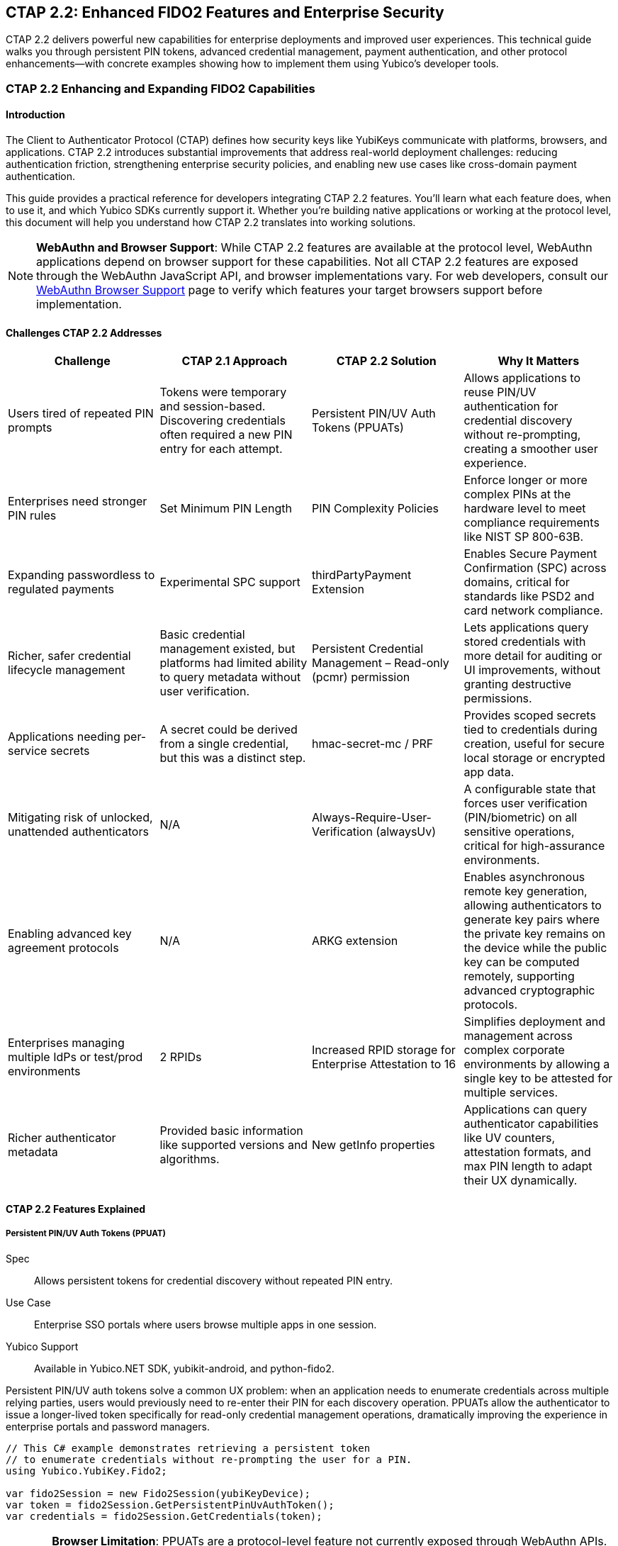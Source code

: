 == CTAP 2.2: Enhanced FIDO2 Features and Enterprise Security
:description: Comprehensive guide to CTAP 2.2 features including Persistent PIN/UV Auth Tokens, PIN complexity policies, and enterprise attestation. Learn implementation with Yubico SDKs.
:keywords: CTAP 2.2, FIDO2, persistent PIN tokens, PIN complexity, enterprise attestation, thirdPartyPayment, credential management, alwaysUv, YubiKey SDK
:author: Yubico Developer Relations
:page-layout: technical-guide
:page-category: Authentication Protocols
:page-tags: CTAP 2.2, FIDO2, Enterprise Security, PIN Policies, Payment Authentication
:toc: left
:toclevels: 4
:sectanchors:
:source-highlighter: highlight.js
:page-last-updated: 2025-01-15

[.lead]
CTAP 2.2 delivers powerful new capabilities for enterprise deployments and improved user experiences. This technical guide walks you through persistent PIN tokens, advanced credential management, payment authentication, and other protocol enhancements—with concrete examples showing how to implement them using Yubico's developer tools.

=== CTAP 2.2 Enhancing and Expanding FIDO2 Capabilities

==== Introduction

The Client to Authenticator Protocol (CTAP) defines how security keys like YubiKeys communicate with platforms, browsers, and applications. CTAP 2.2 introduces substantial improvements that address real-world deployment challenges: reducing authentication friction, strengthening enterprise security policies, and enabling new use cases like cross-domain payment authentication.

This guide provides a practical reference for developers integrating CTAP 2.2 features. You'll learn what each feature does, when to use it, and which Yubico SDKs currently support it. Whether you're building native applications or working at the protocol level, this document will help you understand how CTAP 2.2 translates into working solutions.

[NOTE]
====
**WebAuthn and Browser Support**: While CTAP 2.2 features are available at the protocol level, WebAuthn applications depend on browser support for these capabilities. Not all CTAP 2.2 features are exposed through the WebAuthn JavaScript API, and browser implementations vary. For web developers, consult our link:https://developers.yubico.com/WebAuthn/WebAuthn_Browser_Support/[WebAuthn Browser Support] page to verify which features your target browsers support before implementation.
====

==== Challenges CTAP 2.2 Addresses

[cols="1,1,1,1", options="header"]
|===
| Challenge | CTAP 2.1 Approach | CTAP 2.2 Solution | Why It Matters
| Users tired of repeated PIN prompts | Tokens were temporary and session-based. Discovering credentials often required a new PIN entry for each attempt. | Persistent PIN/UV Auth Tokens (PPUATs) | Allows applications to reuse PIN/UV authentication for credential discovery without re-prompting, creating a smoother user experience.
| Enterprises need stronger PIN rules | Set Minimum PIN Length | PIN Complexity Policies | Enforce longer or more complex PINs at the hardware level to meet compliance requirements like NIST SP 800-63B.
| Expanding passwordless to regulated payments | Experimental SPC support | thirdPartyPayment Extension | Enables Secure Payment Confirmation (SPC) across domains, critical for standards like PSD2 and card network compliance.
| Richer, safer credential lifecycle management | Basic credential management existed, but platforms had limited ability to query metadata without user verification. | Persistent Credential Management – Read-only (pcmr) permission | Lets applications query stored credentials with more detail for auditing or UI improvements, without granting destructive permissions.
| Applications needing per-service secrets | A secret could be derived from a single credential, but this was a distinct step. | hmac-secret-mc / PRF | Provides scoped secrets tied to credentials during creation, useful for secure local storage or encrypted app data.
| Mitigating risk of unlocked, unattended authenticators | N/A | Always-Require-User-Verification (alwaysUv) | A configurable state that forces user verification (PIN/biometric) on all sensitive operations, critical for high-assurance environments.
| Enabling advanced key agreement protocols | N/A | ARKG extension | Enables asynchronous remote key generation, allowing authenticators to generate key pairs where the private key remains on the device while the public key can be computed remotely, supporting advanced cryptographic protocols.
| Enterprises managing multiple IdPs or test/prod environments | 2 RPIDs | Increased RPID storage for Enterprise Attestation to 16 | Simplifies deployment and management across complex corporate environments by allowing a single key to be attested for multiple services.
| Richer authenticator metadata | Provided basic information like supported versions and algorithms. | New getInfo properties | Applications can query authenticator capabilities like UV counters, attestation formats, and max PIN length to adapt their UX dynamically.
|===

==== CTAP 2.2 Features Explained

===== Persistent PIN/UV Auth Tokens (PPUAT)

Spec:: Allows persistent tokens for credential discovery without repeated PIN entry.
Use Case:: Enterprise SSO portals where users browse multiple apps in one session.
Yubico Support:: Available in Yubico.NET SDK, yubikit-android, and python-fido2.

Persistent PIN/UV auth tokens solve a common UX problem: when an application needs to enumerate credentials across multiple relying parties, users would previously need to re-enter their PIN for each discovery operation. PPUATs allow the authenticator to issue a longer-lived token specifically for read-only credential management operations, dramatically improving the experience in enterprise portals and password managers.

[source,csharp]
----
// This C# example demonstrates retrieving a persistent token
// to enumerate credentials without re-prompting the user for a PIN.
using Yubico.YubiKey.Fido2;

var fido2Session = new Fido2Session(yubiKeyDevice);
var token = fido2Session.GetPersistentPinUvAuthToken();
var credentials = fido2Session.GetCredentials(token);
----

[CAUTION]
====
**Browser Limitation**: PPUATs are a protocol-level feature not currently exposed through WebAuthn APIs. This feature is primarily useful for native applications that communicate directly with authenticators via CTAP.
====

===== PIN Complexity Policies

Spec:: Authenticators can enforce stronger PIN rules (length, charset).
Use Case:: Enterprises subject to NIST SP 800-63B or similar requirements.
Yubico Support:: Available in Yubico.NET SDK, libfido2, and python-fido2.

Organizations with strict security policies can now enforce PIN complexity at the hardware level. Security keys can be configured to require minimum PIN lengths beyond the default, helping meet compliance requirements without relying solely on policy enforcement at the application layer.

[source,python]
----
# This Python example uses python-fido2 to query an authenticator's
# capabilities and print its PIN complexity policy, if available.
from fido2.hid import CtapHidDevice
from fido2.client import Fido2Client

dev = next(CtapHidDevice.list_devices())
client = Fido2Client(dev, "https://example.com")
info = client.info
print(f"PIN complexity: {info.options.get('pinComplexity')}")
print(f"Max PIN length: {info.max_pin_length}")
----

===== thirdPartyPayment Extension

Spec:: Enables Secure Payment Confirmation (SPC) with cross-domain credential use.
Use Case:: Payment providers integrating PSD2 SCA.
Yubico Support:: Available in Yubico.NET SDK, yubikit-android, and python-fido2.

The thirdPartyPayment extension enables a critical capability for the payment industry: allowing credentials created on one domain (e.g., a bank's website) to be used for authentication on another domain (e.g., a merchant's checkout page). This is essential for Secure Payment Confirmation workflows required by regulations like PSD2.

[source,kotlin]
----
// This Kotlin snippet for Android shows how to request an assertion
// with the thirdPartyPayment extension enabled.
val fido2Session = Fido2Session(yubiKey)
// The PaymentExtension is a helper class representing the CTAP2 extension data.
val paymentOptions = PaymentExtension("thirdPartyPayment", true)
val result = fido2Session.getAssertion(rpId, paymentOptions)
----

[NOTE]
====
**Browser Support Required**: Secure Payment Confirmation requires coordinated browser support. Check our link:https://developers.yubico.com/WebAuthn/WebAuthn_Browser_Support/[browser support matrix] before implementing SPC workflows, as browser adoption is still evolving.
====

===== Persistent Credential Management – Read-only (pcmr)

Spec:: Allows applications to query stored credentials with structured details, without granting delete permissions.
Use Case:: Enterprise credential audits, lifecycle reporting, and enabling browsers to safely list passkeys for an improved UX.
Yubico Support:: Defined in CTAP 2.2 specification but not yet exposed in Yubico SDKs.

The pcmr permission enables credential enumeration without the destructive capabilities of full credential management. This is particularly valuable for audit tools and browser implementations that want to display available passkeys without risking accidental deletion.

===== hmac-secret-mc / PRF

Spec:: Provides a multi-credential variant of hmac-secret that can be invoked during credential creation.
Use Case:: Applications needing per-credential secrets for encrypting local data—for example, password managers encrypting vaults or sync systems deriving encryption keys.
Yubico Support:: Available in Yubico.NET SDK, yubikit-android, and python-fido2.

The hmac-secret-mc extension (exposed in WebAuthn as the PRF extension) allows applications to derive credential-specific secrets during registration rather than only during authentication. This unlocks powerful patterns: apps can immediately encrypt data with a hardware-backed secret, without requiring the user to authenticate first.

[TIP]
====
**Learn More About PRF**: For comprehensive implementation guidance, see our PRF extension documentation:

* link:https://developers.yubico.com/WebAuthn/Concepts/PRF_Extension/[PRF Extension Overview]
* link:https://developers.yubico.com/WebAuthn/Concepts/PRF_Extension/Developers_Guide_to_PRF.html[Developer's Guide to PRF]
* link:https://developers.yubico.com/WebAuthn/Concepts/PRF_Extension/CTAP2_HMAC_Secret_Deep_Dive.html[CTAP2 HMAC-Secret Deep Dive]

These guides walk you through practical use cases like building end-to-end encrypted applications and implementing secure offline workstation access.
====

[NOTE]
====
**WebAuthn Integration**: The PRF extension is exposed through WebAuthn and has growing browser support. However, implementation details vary—consult our link:https://developers.yubico.com/WebAuthn/WebAuthn_Browser_Support/[browser compatibility guide] for current support status across platforms.
====

===== Always-Require-User-Verification (AlwaysUV)

Spec:: A configurable authenticator state that forces user verification (PIN/biometric) for every FIDO2 operation.
Use Case:: High-assurance environments (government/finance) where the risk of using an unlocked, unattended authenticator must be mitigated.
Yubico Support:: Available in Yubico.NET SDK, libfido2, and python-fido2.

AlwaysUV provides an enterprise safety control: when enabled, every FIDO2 operation requires user verification regardless of what the relying party requests. This prevents attacks where an adversary with physical access to an unlocked authenticator could use it without entering the PIN.

This setting is particularly valuable in shared workstation environments or high-security facilities where leaving an authenticated session unattended poses significant risk. YubiKey Bio Series devices enable this by default.

[CAUTION]
====
**Configuration Tool Required**: AlwaysUV cannot be toggled via WebAuthn—it requires direct authenticator configuration using command-line tools (fido2-token) or SDKs. This is an administrative setting, not something end-user web applications can control.
====

===== ARKG Extension

Spec:: Asynchronous Remote Key Generation enables authenticators to participate in advanced key agreement protocols where the private key remains on the device while the public key can be computed remotely.
Use Case:: Advanced cryptographic protocols requiring distributed key generation, such as decentralized identity systems, threshold signatures, and privacy-preserving authentication schemes.
Yubico Support:: Defined in CTAP 2.2 specification but not currently exposed in Yubico SDKs.

ARKG enables a cryptographic technique where an authenticator generates a key pair in such a way that while the private key remains securely on the device, a remote party can independently derive the corresponding public key without ever seeing the private key. This is accomplished through elliptic curve cryptography and key blinding techniques.

This capability opens doors for sophisticated protocols: threshold authentication systems where multiple parties must cooperate, privacy-preserving credential systems, and decentralized identity frameworks where identity providers need to compute public keys for credentials without the authenticator revealing sensitive key material.

For technical details on the cryptographic construction and security properties, see the link:https://datatracker.ietf.org/doc/draft-bradleylundberg-cfrg-arkg/[ARKG IETF draft specification].

===== Increased RPID Storage for Enterprises

Spec:: Security keys supporting CTAP 2.2 can store up to 16 Relying Party IDs for Enterprise Attestation, up from 2 in CTAP 2.1.
Use Case:: Organizations with multiple identity providers or separate development, staging, and production environments (e.g., dev.example.com, staging.example.com, prod.example.com).
Yubico Support:: Check security key firmware documentation for specific implementation details.

Enterprise Attestation allows organizations to configure security keys that return uniquely identifying attestation only for pre-approved relying party IDs. The increased storage from 2 to 16 RPIDs simplifies management for enterprises with complex infrastructure, eliminating the need for separate keys across environments.

===== getInfo Metadata Extensions

Spec:: Richer authenticator self-description including PIN complexity policies, attestation formats, UV counters, and more.
Use Case:: Applications that adapt their behavior based on authenticator capabilities—for example, adjusting PIN requirements or choosing attestation verification strategies.
Yubico Support:: Available in Yubico.NET SDK, yubikit-android, python-fido2, and exposed via libfido2/fido2-token.

CTAP 2.2 expands the authenticatorGetInfo response with fields like:

* `uvCountSinceLastPinEntry` - helps detect if user verification has been performed recently
* `attestationFormats` - lists supported attestation statement formats
* `pinComplexityPolicy` - describes enforced PIN requirements
* `maxPinLength` - useful for UI validation

These metadata fields enable smarter application behavior without trial-and-error probing of authenticator capabilities.

==== Yubico SDKs and CTAP 2.2 Support

[cols="1,1,1", options="header"]
|===
| SDK | CTAP 2.2 Support | Notes
| python-fido2 | ✅ Full Support | Maintained by Yubico. Comprehensive CTAP 2.2 implementation including PPUAT, hmac-secret-mc, thirdPartyPayment, new getInfo fields.
| Yubico.NET SDK | ✅ Extensive Support | Supports PPUAT, thirdPartyPayment, hmac-secret-mc, PIN complexity policies, extended getInfo properties, and AlwaysUV configuration.
| yubikit-android | ✅ Good Support | Supports PPUAT, getInfo metadata, and RPID-related functionality. Actively maintained with ongoing CTAP 2.2 feature additions.
| libfido2 / fido2-token | ✅ Command-line Support | Lower-level C library with tools supporting AlwaysUV configuration, getInfo querying, and PIN management. Foundation for python-fido2.
| yubikit-swift | ⚠️ Limited | Modern Swift SDK for iOS/macOS. CTAP 2.2 feature support under development.
| yubikit-ios (Objective-C) | ⚠️ Limited | Legacy Objective-C SDK. Partial getInfo support but missing most CTAP 2.2 features. Consider yubikit-swift for new projects.
|===

===== References

* link:https://github.com/Yubico/Yubico.NET.SDK/[Yubico.NET SDK on GitHub]
* link:https://github.com/Yubico/yubikit-android[yubikit-android on GitHub]
* link:https://github.com/Yubico/python-fido2[python-fido2 on GitHub]
* link:https://github.com/Yubico/libfido2[libfido2 on GitHub]
* link:https://github.com/Yubico/yubikit-ios[yubikit-ios on GitHub]
* link:https://github.com/Yubico/yubikit-swift[yubikit-swift on GitHub]
* link:https://fidoalliance.org/specs/fido-v2.2-ps-20250714/fido-client-to-authenticator-protocol-v2.2-ps-20250714.html[CTAP 2.2 Specification (FIDO Alliance)]
* link:https://datatracker.ietf.org/doc/draft-bradleylundberg-cfrg-arkg/[ARKG IETF Draft Specification]
* link:https://developers.yubico.com/WebAuthn/WebAuthn_Browser_Support/[WebAuthn Browser Support Matrix]

==== Where to Learn More

* link:https://fidoalliance.org/specifications/[FIDO Alliance Specifications]
* link:https://github.com/Yubico[Yubico on GitHub]
* link:https://support.yubico.com[Yubico Support]

[.text-center]
_Have questions about implementing CTAP 2.2 features? Visit our link:https://support.yubico.com[Support Portal] or join the conversation in our link:https://github.com/Yubico[GitHub repositories]._